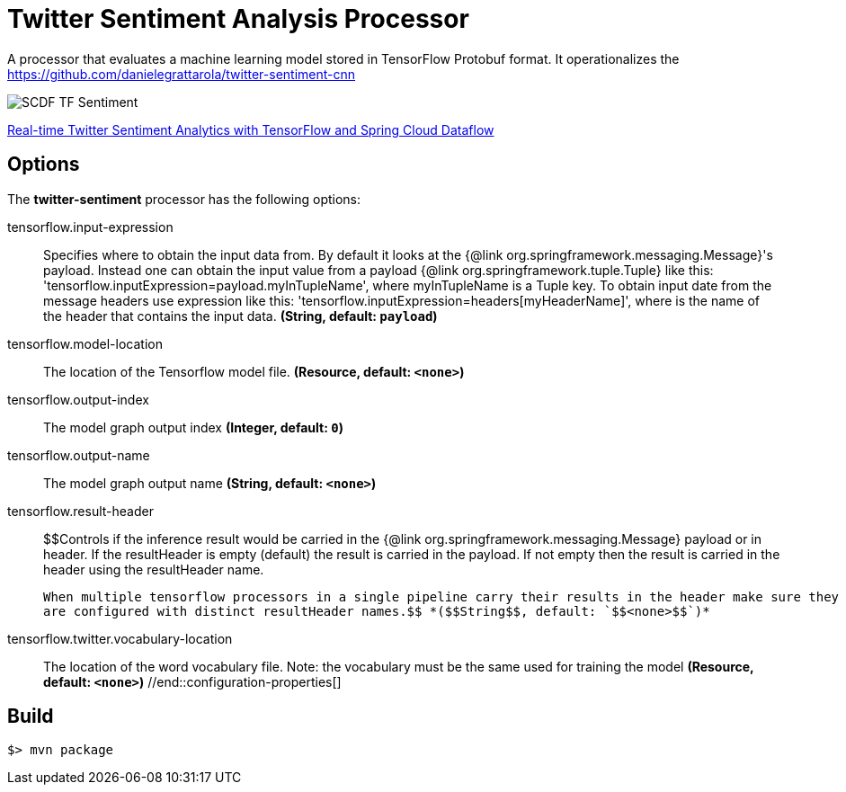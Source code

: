 //tag::ref-doc[]
= Twitter Sentiment Analysis Processor

A processor that evaluates a machine learning model stored in TensorFlow Protobuf format.
It operationalizes the https://github.com/danielegrattarola/twitter-sentiment-cnn

image::src/test/resources/SCDF_TF_Sentiment.png[]

link:https://www.youtube.com/watch?v=QzF2Iii4s5c[Real-time Twitter Sentiment Analytics with TensorFlow and Spring Cloud Dataflow]

== Options

The **$$twitter-sentiment$$** $$processor$$ has the following options:

//tag::configuration-properties[]
$$tensorflow.input-expression$$:: $$Specifies where to obtain the input data from. By default it looks
 at the {@link org.springframework.messaging.Message}'s payload.
 Instead one can obtain the input value from a payload {@link org.springframework.tuple.Tuple} like this:
 'tensorflow.inputExpression=payload.myInTupleName', where myInTupleName is a Tuple key.
 To obtain input date from the message headers use expression like this:
 'tensorflow.inputExpression=headers[myHeaderName]', where is the name of the header that contains the input data.$$ *($$String$$, default: `$$payload$$`)*
$$tensorflow.model-location$$:: $$The location of the Tensorflow model file.$$ *($$Resource$$, default: `$$<none>$$`)*
$$tensorflow.output-index$$:: $$The model graph output index$$ *($$Integer$$, default: `$$0$$`)*
$$tensorflow.output-name$$:: $$The model graph output name$$ *($$String$$, default: `$$<none>$$`)*
$$tensorflow.result-header$$:: $$Controls if the inference result would be carried in the {@link org.springframework.messaging.Message} payload
 or in header.
 If the resultHeader is empty (default) the result is carried in the payload. If not empty then the result is
 carried in the header using the resultHeader name.

 When multiple tensorflow processors in a single pipeline carry their results in the header make sure they
 are configured with distinct resultHeader names.$$ *($$String$$, default: `$$<none>$$`)*
$$tensorflow.twitter.vocabulary-location$$:: $$The location of the word vocabulary file.
 Note: the vocabulary must be the same used for training the model$$ *($$Resource$$, default: `$$<none>$$`)*
//end::configuration-properties[]

//end::ref-doc[]
== Build

```
$> mvn package
```

